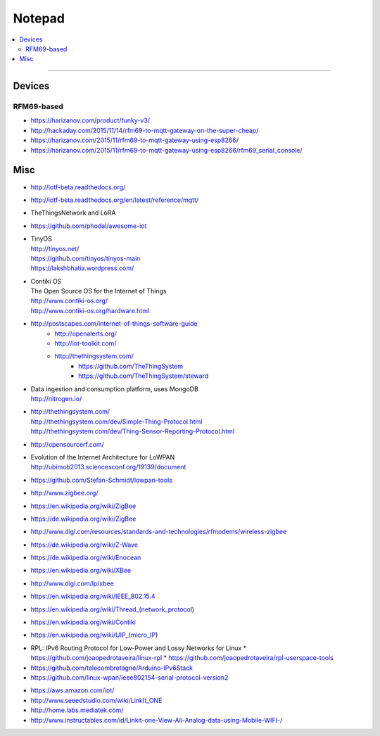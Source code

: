 =======
Notepad
=======

.. contents::
   :local:
   :depth: 2

----

*******
Devices
*******

RFM69-based
===========
- https://harizanov.com/product/funky-v3/
- http://hackaday.com/2015/11/14/rfm69-to-mqtt-gateway-on-the-super-cheap/
- https://harizanov.com/2015/11/rfm69-to-mqtt-gateway-using-esp8266/
- https://harizanov.com/2015/11/rfm69-to-mqtt-gateway-using-esp8266/rfm69_serial_console/

****
Misc
****


- http://iotf-beta.readthedocs.org/
- http://iotf-beta.readthedocs.org/en/latest/reference/mqtt/

- TheThingsNetwork and LoRA

- https://github.com/phodal/awesome-iot

- | TinyOS
  | http://tinyos.net/
  | https://github.com/tinyos/tinyos-main
  | https://lakshbhatia.wordpress.com/

- | Contiki OS
  | The Open Source OS for the Internet of Things
  | http://www.contiki-os.org/
  | http://www.contiki-os.org/hardware.html

- http://postscapes.com/internet-of-things-software-guide
    - http://openalerts.org/
    - http://iot-toolkit.com/
    - http://thethingsystem.com/
        - https://github.com/TheThingSystem
        - https://github.com/TheThingSystem/steward

- | Data ingestion and consumption platform, uses MongoDB
  | http://nitrogen.io/

- | http://thethingsystem.com/
  | http://thethingsystem.com/dev/Simple-Thing-Protocol.html
  | http://thethingsystem.com/dev/Thing-Sensor-Reporting-Protocol.html

- http://opensourcerf.com/

- | Evolution of the Internet Architecture for LoWPAN
  | http://ubimob2013.sciencesconf.org/19139/document

- https://github.com/Stefan-Schmidt/lowpan-tools

- http://www.zigbee.org/
- https://en.wikipedia.org/wiki/ZigBee
- https://de.wikipedia.org/wiki/ZigBee
- http://www.digi.com/resources/standards-and-technologies/rfmodems/wireless-zigbee
- https://de.wikipedia.org/wiki/Z-Wave
- https://de.wikipedia.org/wiki/Enocean
- https://en.wikipedia.org/wiki/XBee
- http://www.digi.com/lp/xbee
- https://en.wikipedia.org/wiki/IEEE_802.15.4
- https://en.wikipedia.org/wiki/Thread_(network_protocol)
- https://en.wikipedia.org/wiki/Contiki
- https://en.wikipedia.org/wiki/UIP_(micro_IP)


* RPL: IPv6 Routing Protocol for Low-Power and Lossy Networks for Linux
  * https://github.com/joaopedrotaveira/linux-rpl
  * https://github.com/joaopedrotaveira/rpl-userspace-tools
* https://github.com/telecombretagne/Arduino-IPv6Stack
* https://github.com/linux-wpan/ieee802154-serial-protocol-version2

- https://aws.amazon.com/iot/

- http://www.seeedstudio.com/wiki/LinkIt_ONE
- http://home.labs.mediatek.com/
- http://www.instructables.com/id/Linkit-one-View-All-Analog-data-using-Mobile-WIFI-/

